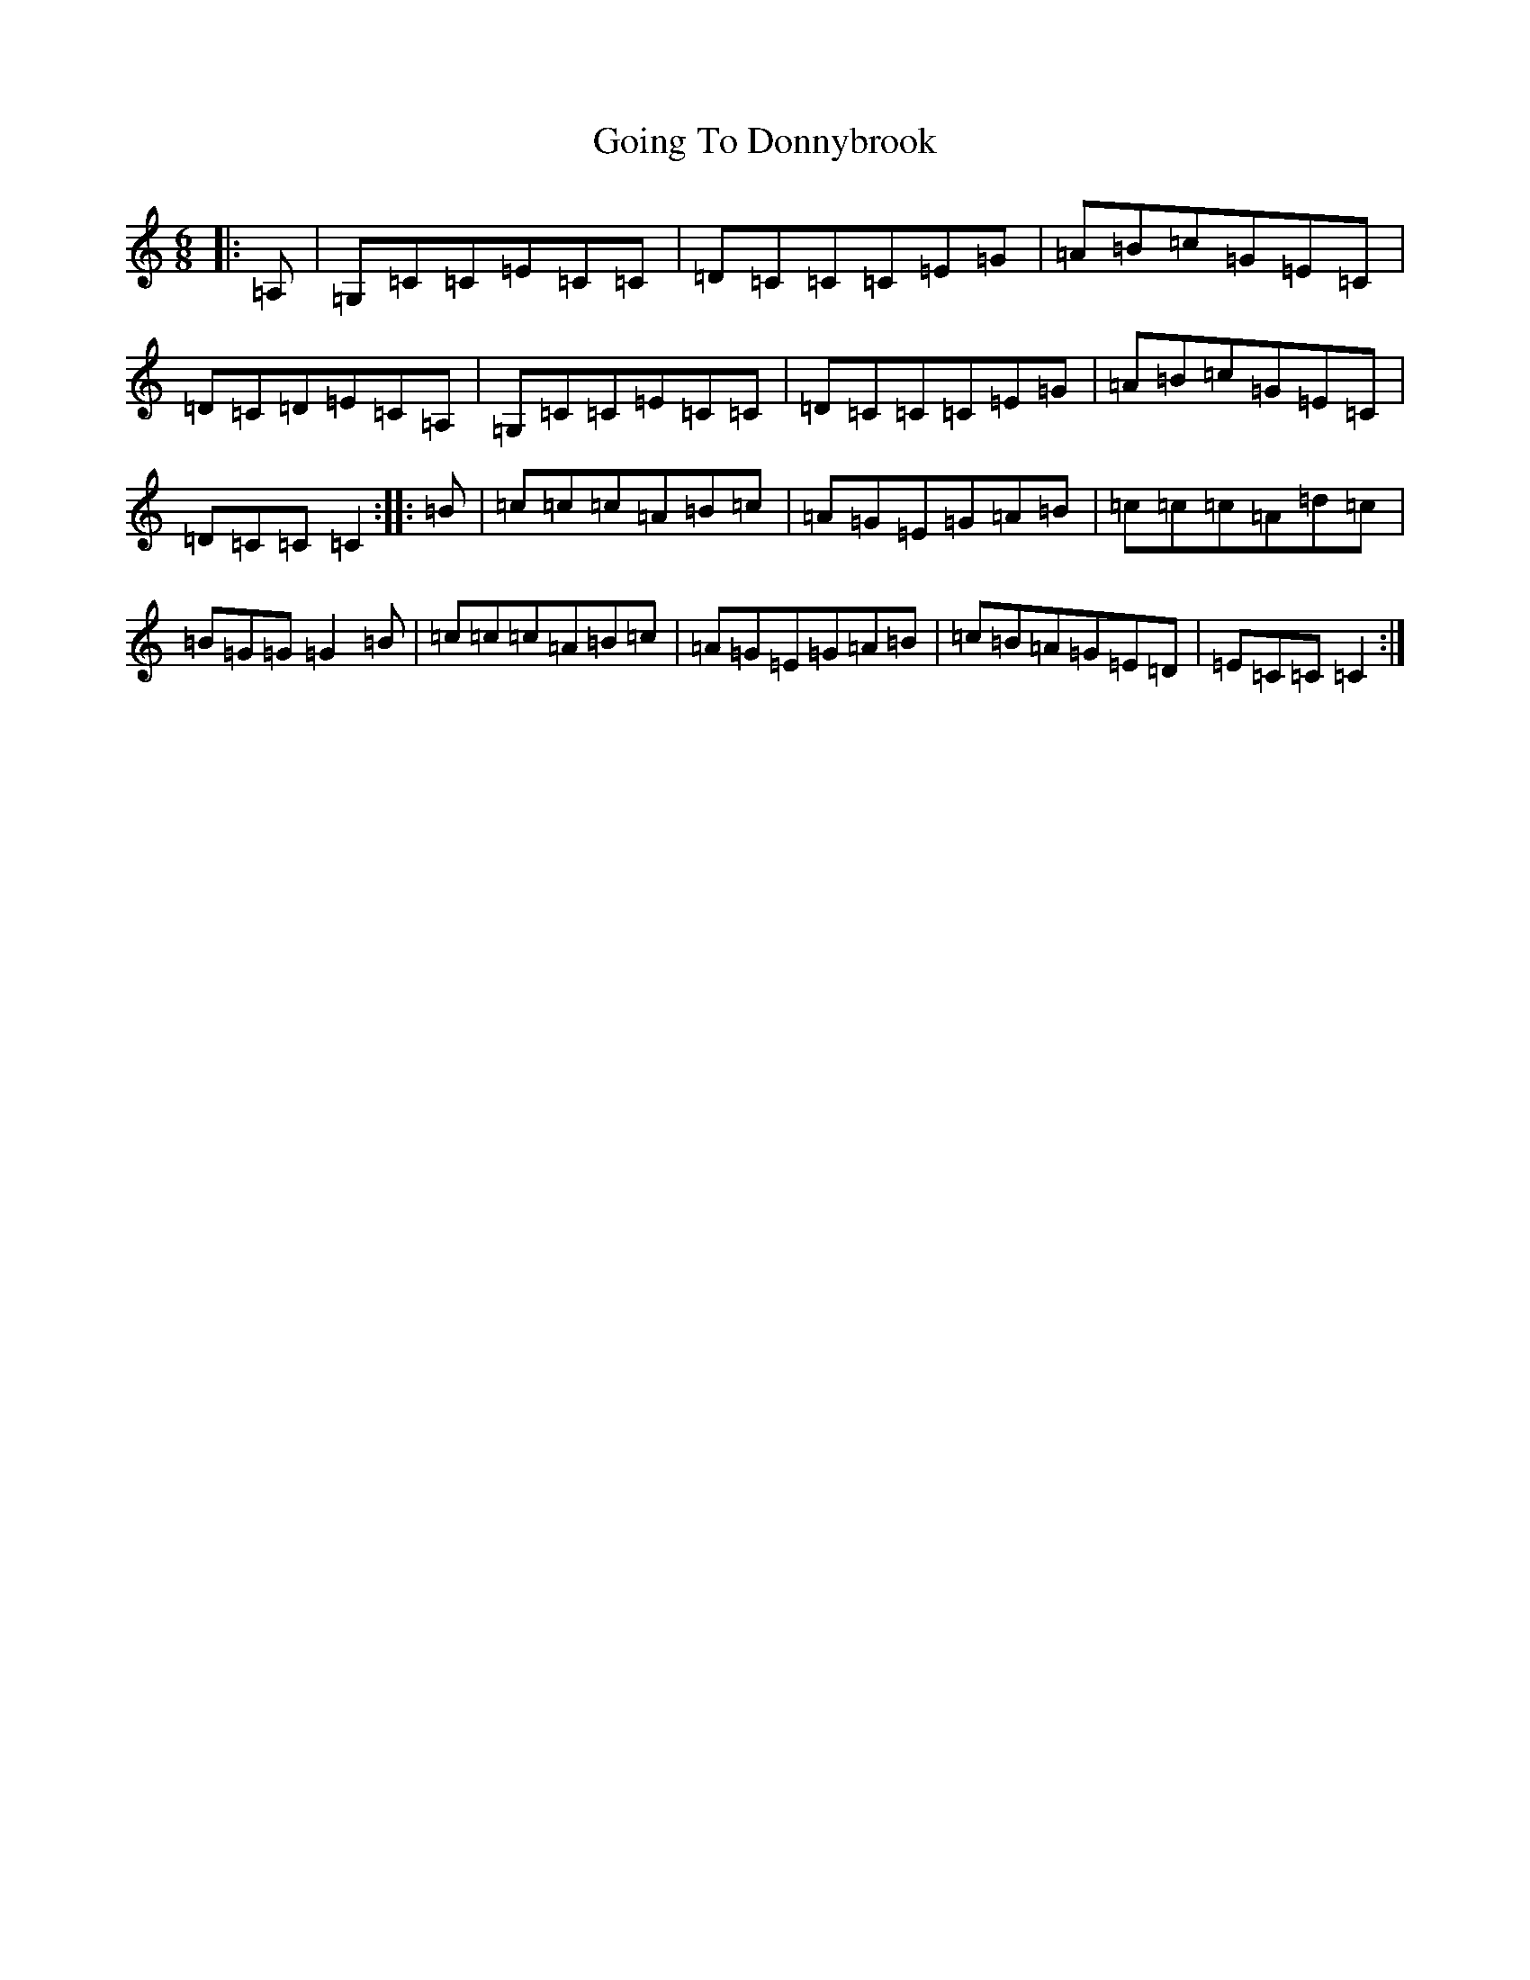 X: 8163
T: Going To Donnybrook
S: https://thesession.org/tunes/735#setting735
R: jig
M:6/8
L:1/8
K: C Major
|:=A,|=G,=C=C=E=C=C|=D=C=C=C=E=G|=A=B=c=G=E=C|=D=C=D=E=C=A,|=G,=C=C=E=C=C|=D=C=C=C=E=G|=A=B=c=G=E=C|=D=C=C=C2:||:=B|=c=c=c=A=B=c|=A=G=E=G=A=B|=c=c=c=A=d=c|=B=G=G=G2=B|=c=c=c=A=B=c|=A=G=E=G=A=B|=c=B=A=G=E=D|=E=C=C=C2:|